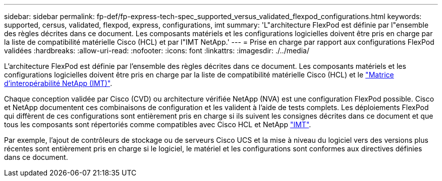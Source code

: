 ---
sidebar: sidebar 
permalink: fp-def/fp-express-tech-spec_supported_versus_validated_flexpod_configurations.html 
keywords: supported, cersus, validated, flexpod, express, configurations, imt 
summary: 'L"architecture FlexPod est définie par l"ensemble des règles décrites dans ce document. Les composants matériels et les configurations logicielles doivent être pris en charge par la liste de compatibilité matérielle Cisco (HCL) et par l"IMT NetApp.' 
---
= Prise en charge par rapport aux configurations FlexPod validées
:hardbreaks:
:allow-uri-read: 
:nofooter: 
:icons: font
:linkattrs: 
:imagesdir: ./../media/


L'architecture FlexPod est définie par l'ensemble des règles décrites dans ce document. Les composants matériels et les configurations logicielles doivent être pris en charge par la liste de compatibilité matérielle Cisco (HCL) et le http://mysupport.netapp.com/matrix["Matrice d'interopérabilité NetApp (IMT)"^].

Chaque conception validée par Cisco (CVD) ou architecture vérifiée NetApp (NVA) est une configuration FlexPod possible. Cisco et NetApp documentent ces combinaisons de configuration et les valident à l'aide de tests complets. Les déploiements FlexPod qui diffèrent de ces configurations sont entièrement pris en charge si ils suivent les consignes décrites dans ce document et que tous les composants sont répertoriés comme compatibles avec Cisco HCL et NetApp http://mysupport.netapp.com/matrix["IMT"^].

Par exemple, l'ajout de contrôleurs de stockage ou de serveurs Cisco UCS et la mise à niveau du logiciel vers des versions plus récentes sont entièrement pris en charge si le logiciel, le matériel et les configurations sont conformes aux directives définies dans ce document.

